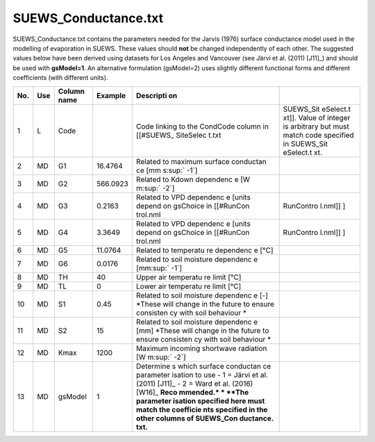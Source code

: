 SUEWS_Conductance.txt
~~~~~~~~~~~~~~~~~~~~~

SUEWS_Conductance.txt contains the parameters needed for the Jarvis
(1976) surface conductance model used in the modelling of evaporation in
SUEWS. These values should **not** be changed independently of each
other. The suggested values below have been derived using datasets for
Los Angeles and Vancouver (see Järvi et al. (2011) [J11]_) and should be
used with **gsModel=1**. An alternative formulation (gsModel=2) uses
slightly different functional forms and different coefficients (with
different units).

+-----+-----+---------+----------+-----------+-----------+
| No. | Use | Column  | Example  | Descripti |           |
|     |     | name    |          | on        |           |
+=====+=====+=========+==========+===========+===========+
| 1   | L   | Code    |          | Code      | SUEWS_Sit |
|     |     |         |          | linking   | eSelect.t |
|     |     |         |          | to the    | xt]].     |
|     |     |         |          | CondCode  | Value of  |
|     |     |         |          | column in | integer   |
|     |     |         |          | [[#SUEWS_ | is        |
|     |     |         |          | SiteSelec | arbitrary |
|     |     |         |          | t.txt     | but must  |
|     |     |         |          |           | match     |
|     |     |         |          |           | code      |
|     |     |         |          |           | specified |
|     |     |         |          |           | in        |
|     |     |         |          |           | SUEWS_Sit |
|     |     |         |          |           | eSelect.t |
|     |     |         |          |           | xt.       |
+-----+-----+---------+----------+-----------+-----------+
| 2   | MD  | G1      | 16.4764  | Related   |           |
|     |     |         |          | to        |           |
|     |     |         |          | maximum   |           |
|     |     |         |          | surface   |           |
|     |     |         |          | conductan |           |
|     |     |         |          | ce        |           |
|     |     |         |          | [mm       |           |
|     |     |         |          | s\ :sup:` |           |
|     |     |         |          | -1`]      |           |
+-----+-----+---------+----------+-----------+-----------+
| 3   | MD  | G2      | 566.0923 | Related   |           |
|     |     |         |          | to Kdown  |           |
|     |     |         |          | dependenc |           |
|     |     |         |          | e         |           |
|     |     |         |          | [W        |           |
|     |     |         |          | m\ :sup:` |           |
|     |     |         |          | -2`]      |           |
+-----+-----+---------+----------+-----------+-----------+
| 4   | MD  | G3      | 0.2163   | Related   | RunContro |
|     |     |         |          | to VPD    | l.nml]]   |
|     |     |         |          | dependenc | ]         |
|     |     |         |          | e         |           |
|     |     |         |          | [units    |           |
|     |     |         |          | depend on |           |
|     |     |         |          | gsChoice  |           |
|     |     |         |          | in        |           |
|     |     |         |          | [[#RunCon |           |
|     |     |         |          | trol.nml  |           |
+-----+-----+---------+----------+-----------+-----------+
| 5   | MD  | G4      | 3.3649   | Related   | RunContro |
|     |     |         |          | to VPD    | l.nml]]   |
|     |     |         |          | dependenc | ]         |
|     |     |         |          | e         |           |
|     |     |         |          | [units    |           |
|     |     |         |          | depend on |           |
|     |     |         |          | gsChoice  |           |
|     |     |         |          | in        |           |
|     |     |         |          | [[#RunCon |           |
|     |     |         |          | trol.nml  |           |
+-----+-----+---------+----------+-----------+-----------+
| 6   | MD  | G5      | 11.0764  | Related   |           |
|     |     |         |          | to        |           |
|     |     |         |          | temperatu |           |
|     |     |         |          | re        |           |
|     |     |         |          | dependenc |           |
|     |     |         |          | e         |           |
|     |     |         |          | [°C]      |           |
+-----+-----+---------+----------+-----------+-----------+
| 7   | MD  | G6      | 0.0176   | Related   |           |
|     |     |         |          | to soil   |           |
|     |     |         |          | moisture  |           |
|     |     |         |          | dependenc |           |
|     |     |         |          | e         |           |
|     |     |         |          | [mm:sup:` |           |
|     |     |         |          | -1`]      |           |
+-----+-----+---------+----------+-----------+-----------+
| 8   | MD  | TH      | 40       | Upper air |           |
|     |     |         |          | temperatu |           |
|     |     |         |          | re        |           |
|     |     |         |          | limit     |           |
|     |     |         |          | [°C]      |           |
+-----+-----+---------+----------+-----------+-----------+
| 9   | MD  | TL      | 0        | Lower air |           |
|     |     |         |          | temperatu |           |
|     |     |         |          | re        |           |
|     |     |         |          | limit     |           |
|     |     |         |          | [°C]      |           |
+-----+-----+---------+----------+-----------+-----------+
| 10  | MD  | S1      | 0.45     | Related   |           |
|     |     |         |          | to soil   |           |
|     |     |         |          | moisture  |           |
|     |     |         |          | dependenc |           |
|     |     |         |          | e         |           |
|     |     |         |          | [-]       |           |
|     |     |         |          | *These    |           |
|     |     |         |          | will      |           |
|     |     |         |          | change in |           |
|     |     |         |          | the       |           |
|     |     |         |          | future to |           |
|     |     |         |          | ensure    |           |
|     |     |         |          | consisten |           |
|     |     |         |          | cy        |           |
|     |     |         |          | with soil |           |
|     |     |         |          | behaviour |           |
|     |     |         |          | *         |           |
+-----+-----+---------+----------+-----------+-----------+
| 11  | MD  | S2      | 15       | Related   |           |
|     |     |         |          | to soil   |           |
|     |     |         |          | moisture  |           |
|     |     |         |          | dependenc |           |
|     |     |         |          | e         |           |
|     |     |         |          | [mm]      |           |
|     |     |         |          | *These    |           |
|     |     |         |          | will      |           |
|     |     |         |          | change in |           |
|     |     |         |          | the       |           |
|     |     |         |          | future to |           |
|     |     |         |          | ensure    |           |
|     |     |         |          | consisten |           |
|     |     |         |          | cy        |           |
|     |     |         |          | with soil |           |
|     |     |         |          | behaviour |           |
|     |     |         |          | *         |           |
+-----+-----+---------+----------+-----------+-----------+
| 12  | MD  | Kmax    | 1200     | Maximum   |           |
|     |     |         |          | incoming  |           |
|     |     |         |          | shortwave |           |
|     |     |         |          | radiation |           |
|     |     |         |          | [W        |           |
|     |     |         |          | m\ :sup:` |           |
|     |     |         |          | -2`]      |           |
+-----+-----+---------+----------+-----------+-----------+
| 13  | MD  | gsModel | 1        | Determine |           |
|     |     |         |          | s         |           |
|     |     |         |          | which     |           |
|     |     |         |          | surface   |           |
|     |     |         |          | conductan |           |
|     |     |         |          | ce        |           |
|     |     |         |          | parameter |           |
|     |     |         |          | isation   |           |
|     |     |         |          | to use    |           |
|     |     |         |          | -  1 =    |           |
|     |     |         |          | Järvi     |           |
|     |     |         |          | et al.    |           |
|     |     |         |          | (2011)    |           |
|     |     |         |          | [J11]_    |           |
|     |     |         |          | -  2 =    |           |
|     |     |         |          | Ward      |           |
|     |     |         |          | et al.    |           |
|     |     |         |          | (2016)    |           |
|     |     |         |          | [W16]_    |           |
|     |     |         |          | **Reco    |           |
|     |     |         |          | mmended.* |           |
|     |     |         |          | *         |           |
|     |     |         |          | **The     |           |
|     |     |         |          | parameter |           |
|     |     |         |          | isation   |           |
|     |     |         |          | specified |           |
|     |     |         |          | here must |           |
|     |     |         |          | match the |           |
|     |     |         |          | coefficie |           |
|     |     |         |          | nts       |           |
|     |     |         |          | specified |           |
|     |     |         |          | in the    |           |
|     |     |         |          | other     |           |
|     |     |         |          | columns   |           |
|     |     |         |          | of        |           |
|     |     |         |          | SUEWS_Con |           |
|     |     |         |          | ductance. |           |
|     |     |         |          | txt.**    |           |
+-----+-----+---------+----------+-----------+-----------+